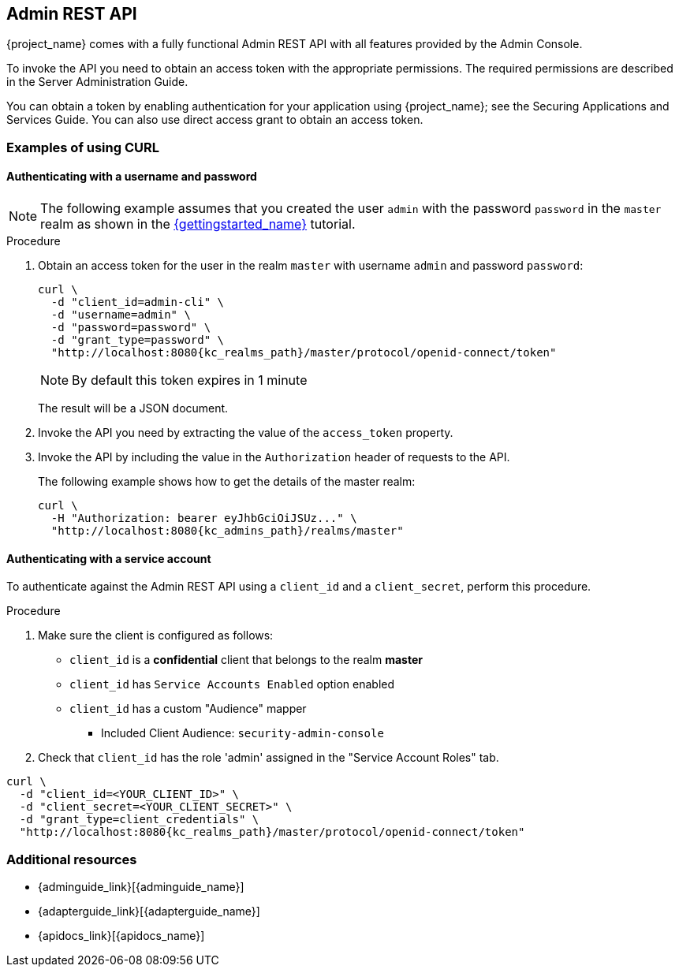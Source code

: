== Admin REST API

{project_name} comes with a fully functional Admin REST API with all features provided by the Admin Console.

To invoke the API you need to obtain an access token with the appropriate permissions. The required permissions are described in the Server Administration Guide.

You can obtain a token by enabling authentication for your application using {project_name}; see the Securing Applications and Services Guide. You can also use direct access grant to obtain an access token.

=== Examples of using CURL

==== Authenticating with a username and password

NOTE: The following example assumes that you created the user `admin` with the password `password` in the `master` realm as shown in the link:{gettingstarted_link}[{gettingstarted_name}] tutorial.

.Procedure

. Obtain an access token for the user in the realm `master` with username `admin` and password `password`:
+
[source,bash,subs=+attributes]
----
curl \
  -d "client_id=admin-cli" \
  -d "username=admin" \
  -d "password=password" \
  -d "grant_type=password" \
  "http://localhost:8080{kc_realms_path}/master/protocol/openid-connect/token"
----
+
NOTE: By default this token expires in 1 minute
+
The result will be a JSON document.

. Invoke the API you need by extracting the value of the `access_token` property.

. Invoke the API by including the value in the `Authorization` header of requests to the API.
+
The following example shows how to get the details of the master realm:
+
[source,bash,subs="attributes+"]
----
curl \
  -H "Authorization: bearer eyJhbGciOiJSUz..." \
  "http://localhost:8080{kc_admins_path}/realms/master"
----

==== Authenticating with a service account

To authenticate against the Admin REST API using a `client_id` and a `client_secret`, perform this procedure.

.Procedure

. Make sure the client is configured as follows:

* `client_id` is a **confidential** client that belongs to the realm *master*
* `client_id` has `Service Accounts Enabled` option enabled
* `client_id` has a custom "Audience" mapper
  ** Included Client Audience: `security-admin-console`

. Check that `client_id` has the role 'admin' assigned in the "Service Account Roles" tab.

[source,bash,subs="attributes+"]
----
curl \
  -d "client_id=<YOUR_CLIENT_ID>" \
  -d "client_secret=<YOUR_CLIENT_SECRET>" \
  -d "grant_type=client_credentials" \
  "http://localhost:8080{kc_realms_path}/master/protocol/openid-connect/token"
----

ifeval::[{project_community}==true]
=== Example using Java

There's a Java client library for the Admin REST API that makes it easy to use from Java. To use it from your application add a dependency on the
`keycloak-admin-client` library.

The following example shows how to use the Java client library to get the details of the master realm:

[source,java,subs="attributes+"]
----

import org.keycloak.admin.client.Keycloak;
import org.keycloak.representations.idm.RealmRepresentation;
...

Keycloak keycloak = Keycloak.getInstance(
    "http://localhost:8080{kc_base_path}",
    "master",
    "admin",
    "password",
    "admin-cli");
RealmRepresentation realm = keycloak.realm("master").toRepresentation();
----

Complete Javadoc for the admin client is available at {apidocs_link}[{apidocs_name}].
endif::[]

=== Additional resources
[role="_additional-resources"]
* {adminguide_link}[{adminguide_name}]
* {adapterguide_link}[{adapterguide_name}]
* {apidocs_link}[{apidocs_name}]
